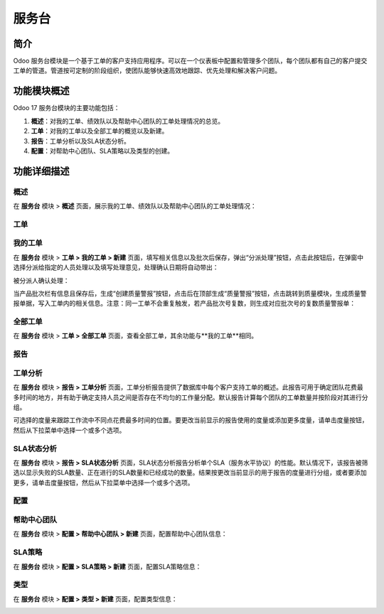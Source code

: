服务台
======

简介
------

Odoo 服务台模块是一个基于工单的客户支持应用程序。可以在一个仪表板中配置和管理多个团队，每个团队都有自己的客户提交工单的管道。管道按可定制的阶段组织，使团队能够快速高效地跟踪、优先处理和解决客户问题。

功能模块概述
-------------

Odoo 17 服务台模块的主要功能包括：

1. **概述**：对我的工单、绩效队以及帮助中心团队的工单处理情况的总览。
2. **工单**：对我的工单以及全部工单的概览以及新建。
3. **报告**：工单分析以及SLA状态分析。
4. **配置**：对帮助中心团队、SLA策略以及类型的创建。

功能详细描述
--------------

概述
~~~~~

在 **服务台** 模块 > **概述** 页面，展示我的工单、绩效队以及帮助中心团队的工单处理情况：

.. image:: APQP/img_1.png
  :align: center

工单
~~~~

我的工单
~~~~~~~~

在 **服务台** 模块 > **工单 > 我的工单 > 新建** 页面，填写相关信息以及批次后保存，弹出“分派处理”按钮，点击此按钮后，在弹窗中选择分派给指定的人员处理以及填写处理意见，处理确认日期将自动带出：

.. image:: APQP/img_2.png
  :align: center

被分派人确认处理：

.. image:: APQP/img_3.png
  :align: center

当产品批次栏有信息且保存后，生成“创建质量警报”按钮，点击后在顶部生成“质量警报”按钮，点击跳转到质量模块，生成质量警报单据，写入工单内的相关信息。注意：同一工单不会重复触发，若产品批次号复数，则生成对应批次号的复数质量警报单：

.. image:: APQP/img_4.png
  :align: center

.. image:: APQP/img_5.png
  :align: center

.. image:: APQP/img_6.png
  :align: center

全部工单
~~~~~~~~

在 **服务台** 模块 > **工单 > 全部工单** 页面，查看全部工单，其余功能与**我的工单**相同。

报告
~~~~~

工单分析
~~~~~~~~

在 **服务台** 模块 > **报告 > 工单分析** 页面，工单分析报告提供了数据库中每个客户支持工单的概述。此报告可用于确定团队花费最多时间的地方，并有助于确定支持人员之间是否存在不均匀的工作量分配。默认报告计算每个团队的工单数量并按阶段对其进行分组。

可选择的度量来跟踪工作流中不同点花费最多时间的位置。要更改当前显示的报告使用的度量或添加更多度量，请单击度量按钮，然后从下拉菜单中选择一个或多个选项。

.. image:: APQP/img_7.png
  :align: center

SLA状态分析
~~~~~~~~~~~

在 **服务台** 模块 > **报告 > SLA状态分析** 页面，SLA状态分析报告分析单个SLA（服务水平协议）的性能。默认情况下，该报告被筛选以显示失败的SLA数量、正在进行的SLA数量和已经成功的数量。结果按更改当前显示的用于报告的度量进行分组，或者要添加更多，请单击度量按钮，然后从下拉菜单中选择一个或多个选项。

.. image:: APQP/img_8.png
  :align: center

配置
~~~~~

帮助中心团队
~~~~~~~~~~~~

在 **服务台** 模块 > **配置 > 帮助中心团队 > 新建** 页面，配置帮助中心团队信息：

.. image:: APQP/img_9.png
  :align: center

SLA策略
~~~~~~~~

在 **服务台** 模块 > **配置 > SLA策略 > 新建** 页面，配置SLA策略信息：

.. image:: APQP/img_10.png
  :align: center

类型
~~~~

在 **服务台** 模块 > **配置 > 类型 > 新建** 页面，配置类型信息：

.. image:: APQP/img_11.png
  :align: center